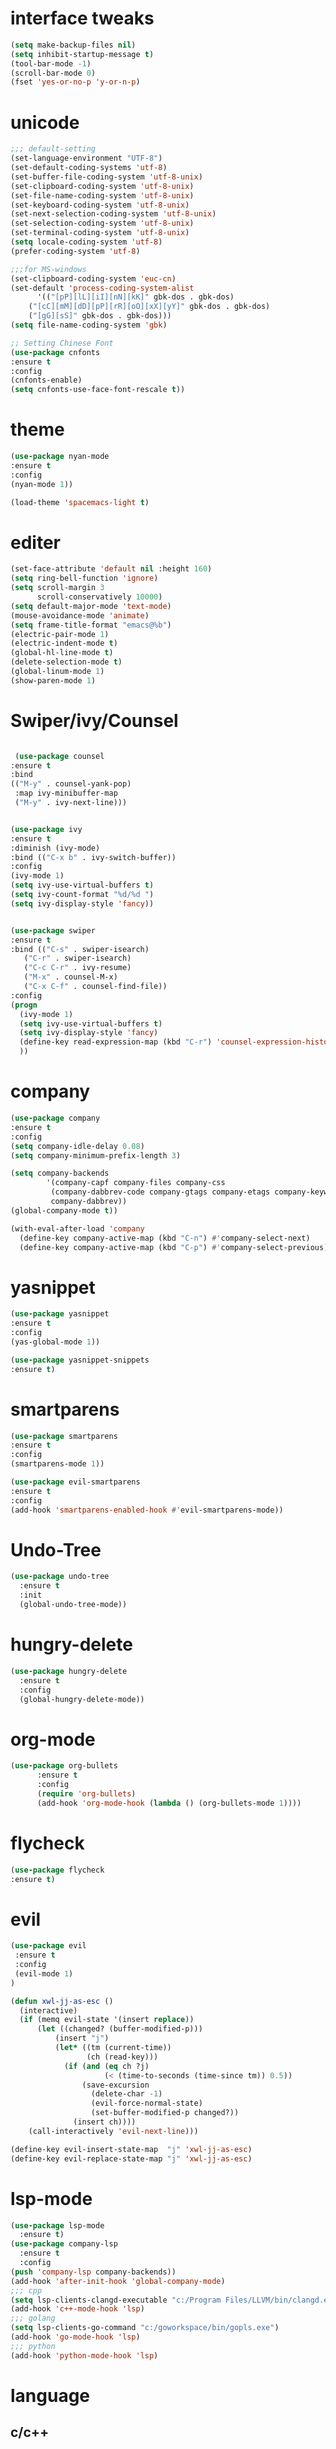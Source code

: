 * interface tweaks
#+BEGIN_SRC emacs-lisp
(setq make-backup-files nil)
(setq inhibit-startup-message t)
(tool-bar-mode -1)
(scroll-bar-mode 0)
(fset 'yes-or-no-p 'y-or-n-p)
#+END_SRC
* unicode
#+BEGIN_SRC emacs-lisp
;;; default-setting
(set-language-environment "UTF-8")
(set-default-coding-systems 'utf-8)
(set-buffer-file-coding-system 'utf-8-unix)
(set-clipboard-coding-system 'utf-8-unix)
(set-file-name-coding-system 'utf-8-unix)
(set-keyboard-coding-system 'utf-8-unix)
(set-next-selection-coding-system 'utf-8-unix)
(set-selection-coding-system 'utf-8-unix)
(set-terminal-coding-system 'utf-8-unix)
(setq locale-coding-system 'utf-8)
(prefer-coding-system 'utf-8)

;;;for MS-windows
(set-clipboard-coding-system 'euc-cn)
(set-default 'process-coding-system-alist
      '(("[pP][lL][iI][nN][kK]" gbk-dos . gbk-dos)
	("[cC][mM][dD][pP][rR][oO][xX][yY]" gbk-dos . gbk-dos)
	("[gG][sS]" gbk-dos . gbk-dos)))
(setq file-name-coding-system 'gbk)

;; Setting Chinese Font
(use-package cnfonts
:ensure t
:config
(cnfonts-enable)
(setq cnfonts-use-face-font-rescale t))

#+END_SRC
* theme
#+BEGIN_SRC emacs-lisp
(use-package nyan-mode
:ensure t
:config
(nyan-mode 1))

(load-theme 'spacemacs-light t)

#+END_SRC
* editer
#+BEGIN_SRC emacs-lisp
(set-face-attribute 'default nil :height 160)
(setq ring-bell-function 'ignore)
(setq scroll-margin 3
      scroll-conservatively 10000)
(setq default-major-mode 'text-mode)
(mouse-avoidance-mode 'animate)
(setq frame-title-format "emacs@%b")
(electric-pair-mode 1)
(electric-indent-mode t)
(global-hl-line-mode t)
(delete-selection-mode t)
(global-linum-mode 1)
(show-paren-mode 1)
#+END_SRC
* Swiper/ivy/Counsel
#+BEGIN_SRC emacs-lisp

   (use-package counsel
  :ensure t
  :bind
  (("M-y" . counsel-yank-pop)
   :map ivy-minibuffer-map
   ("M-y" . ivy-next-line)))


  (use-package ivy
  :ensure t
  :diminish (ivy-mode)
  :bind (("C-x b" . ivy-switch-buffer))
  :config
  (ivy-mode 1)
  (setq ivy-use-virtual-buffers t)
  (setq ivy-count-format "%d/%d ")
  (setq ivy-display-style 'fancy))


  (use-package swiper
  :ensure t
  :bind (("C-s" . swiper-isearch)
	 ("C-r" . swiper-isearch)
	 ("C-c C-r" . ivy-resume)
	 ("M-x" . counsel-M-x)
	 ("C-x C-f" . counsel-find-file))
  :config
  (progn
    (ivy-mode 1)
    (setq ivy-use-virtual-buffers t)
    (setq ivy-display-style 'fancy)
    (define-key read-expression-map (kbd "C-r") 'counsel-expression-history)
    ))
#+END_SRC
* company
#+BEGIN_SRC emacs-lisp
(use-package company
:ensure t
:config
(setq company-idle-delay 0.08)
(setq company-minimum-prefix-length 3)

(setq company-backends
        '(company-capf company-files company-css
         (company-dabbrev-code company-gtags company-etags company-keywords)
         company-dabbrev))
(global-company-mode t))

(with-eval-after-load 'company
  (define-key company-active-map (kbd "C-n") #'company-select-next)
  (define-key company-active-map (kbd "C-p") #'company-select-previous))

#+END_SRC
* yasnippet
#+BEGIN_SRC emacs-lisp
(use-package yasnippet
:ensure t
:config
(yas-global-mode 1))

(use-package yasnippet-snippets
:ensure t)

#+END_SRC
* smartparens
#+BEGIN_SRC emacs-lisp
(use-package smartparens
:ensure t
:config
(smartparens-mode 1))

(use-package evil-smartparens
:ensure t
:config
(add-hook 'smartparens-enabled-hook #'evil-smartparens-mode))

#+END_SRC
* Undo-Tree
#+BEGIN_SRC emacs-lisp
(use-package undo-tree
  :ensure t
  :init
  (global-undo-tree-mode))

#+END_SRC
* hungry-delete
#+BEGIN_SRC emacs-lisp
(use-package hungry-delete
  :ensure t
  :config
  (global-hungry-delete-mode))
#+END_SRC
* org-mode
#+BEGIN_SRC emacs-lisp
(use-package org-bullets
      :ensure t
      :config
      (require 'org-bullets)
      (add-hook 'org-mode-hook (lambda () (org-bullets-mode 1))))
#+END_SRC
* flycheck
#+BEGIN_SRC emacs-lisp
(use-package flycheck
:ensure t)
#+END_SRC
* evil
#+BEGIN_SRC emacs-lisp
(use-package evil
 :ensure t
 :config
 (evil-mode 1)
)

(defun xwl-jj-as-esc ()
  (interactive)
  (if (memq evil-state '(insert replace))
      (let ((changed? (buffer-modified-p)))
          (insert "j")
          (let* ((tm (current-time))
                 (ch (read-key)))
            (if (and (eq ch ?j)
                     (< (time-to-seconds (time-since tm)) 0.5))
                (save-excursion
                  (delete-char -1)
                  (evil-force-normal-state)
                  (set-buffer-modified-p changed?))
              (insert ch))))
    (call-interactively 'evil-next-line)))

(define-key evil-insert-state-map  "j" 'xwl-jj-as-esc)
(define-key evil-replace-state-map "j" 'xwl-jj-as-esc)

#+END_SRC

* lsp-mode
#+BEGIN_SRC emacs-lisp
(use-package lsp-mode
  :ensure t)
(use-package company-lsp
  :ensure t
  :config
(push 'company-lsp company-backends))
(add-hook 'after-init-hook 'global-company-mode)
;;; cpp
(setq lsp-clients-clangd-executable "c:/Program Files/LLVM/bin/clangd.exe")
(add-hook 'c++-mode-hook 'lsp)
;;; golang
(setq lsp-clients-go-command "c:/goworkspace/bin/gopls.exe")
(add-hook 'go-mode-hook 'lsp)
;;; python
(add-hook 'python-mode-hook 'lsp)

#+END_SRC
* language
** c/c++
#+BEGIN_SRC emacs-lisp
;; gdb
(setq gdb-many-windows t        ; use gdb-many-windows by default
      gdb-show-main t)          ; Non-nil means display source file containing the main routine at startup

(require 'compile)
(setq compilation-ask-about-save nil          ; Just save before compiling
      compilation-always-kill t               ; Just kill old compile processes before starting the new one
      compilation-scroll-output 'first-error) ; Automatically scroll to first
(global-set-key (kbd "<f4>") 'compile)


#+END_SRC
** python
#+BEGIN_SRC emacs-lisp
(add-hook 'python-mode-hook
(function (lambda ()
(setq indent-tabs-mode nil
      tab-width 2))))
#+END_SRC
** golang
#+BEGIN_SRC emacs-lisp
(use-package go-mode
  :ensure t
)
  
#+END_SRC
** javascript
#+BEGIN_SRC emacs-lisp
(use-package js2-mode
:ensure t
:config
(setq auto-mode-alist
  (append
  '(("\\.js\\'" . js2-mode))
  auto-mode-alist)))

#+END_SRC
** web-mode/emmet-mode
#+BEGIN_SRC emacs-lisp
(use-package web-mode
:ensure t
:config
(add-to-list 'auto-mode-alist '("\\.phtml\\'" . web-mode))
(add-to-list 'auto-mode-alist '("\\.tpl\\.php\\'" . web-mode))
(add-to-list 'auto-mode-alist '("\\.[agj]sp\\'" . web-mode))
(add-to-list 'auto-mode-alist '("\\.as[cp]x\\'" . web-mode))
(add-to-list 'auto-mode-alist '("\\.erb\\'" . web-mode))
(add-to-list 'auto-mode-alist '("\\.mustache\\'" . web-mode))
(add-to-list 'auto-mode-alist '("\\.djhtml\\'" . web-mode))
(add-to-list 'auto-mode-alist '("\\.html?\\'" . web-mode)))

(defun my-web-mode-hook()
 "hooks for indention"
(setq web-mode-markup-indent-offset 2)
(setq web-mode-css-indent-offset 2)
(setq web-mode-code-indent-offset 2))
(add-hook 'web-mode-hook 'my-web-mode-hook)

;;; emmet-mode
(use-package emmet-mode
:ensure t
:config
(add-hook 'sgml-mode-hook 'emmet-mode) 
(add-hook 'html-mode-hook 'emmet-mode)
(add-hook 'web-mode-hook 'emmet-mode)
(add-hook 'css-mode-hook  'emmet-mode))
#+END_SRC
** Haskell
#+BEGIN_SRC emacs-lisp
(use-package haskell-mode
     :ensure t)
#+END_SRC
** clojure
#+BEGIN_SRC emacs-lisp
(use-package clj-refactor
  :ensure t)
(defun my-clj-refactor-mode-hook ()
    (clj-refactor-mode 1)
    (yas-minor-mode 1) ; for adding require/use/import
    (cljr-add-keybindings-with-prefix "C-c C-m"))

(use-package clojure-mode
             :ensure t
             :config
             (add-hook 'clojure-mode-hook #'subword-mode)
             (add-hook 'clojure-mode-hook #'my-clj-refactor-mode-hook))

(use-package cider
             :ensure t
             :config
             (setq nrepl-popup-stacktraces nil)
             (add-hook 'cider-mode-hook 'eldoc-mode)
             ;; Replace return key with newline-and-indent when in cider mode.
             (add-hook 'cider-mode-hook '(lambda () (local-set-key (kbd "RET") 'newline-and-indent)))
             (add-hook 'cider-mode-hook #'company-mode)
             (add-hook 'cider-repl-mode-hook 'subword-mode)
             (add-hook 'cider-repl-mode-hook #'company-mode))
#+END_SRC
** racket
#+BEGIN_SRC emacs-lisp
(use-package racket-mode
:ensure t
:config
(setq racket-racket-program "racket")
(setq racket-raco-program "raco")
(add-hook 'racket-mode-hook
          (lambda ()
            (define-key racket-mode-map (kbd "C-x C-j") 'racket-run)))
(setq tab-always-indent 'complete))

#+END_SRC
** scheme
#+BEGIN_SRC emacs-lisp
(use-package geiser
:ensure t
:config
 (setq scheme-program-name "scheme")
 (setq geiser-chez-binary "scheme")
 (setq geiser-active-implementations '(chez))
)
#+END_SRC
** common lisp
#+BEGIN_SRC emacs-lisp
(use-package slime
:ensure t
:config
(add-to-list 'load-path "c:/common-lisp/sbcl.exe")
(setq inferior-lisp-program "sbcl")
(require 'slime-autoloads)
(slime-setup '(slime-fancy)))


#+END_SRC
* keybindings
#+BEGIN_SRC emacs-lisp
;;; open init-file
(defun open-init-file()
  (interactive)
  (find-file "c:/Users/weichenxi/AppData/Roaming/.emacs.d/myinit.org"))
(global-set-key (kbd "<f2>") 'open-init-file)

;;;compile for c++
(defun your-g++-compile-and-run ()
  (interactive)
  (compile (format "clang++ -pthread %s && .\\a.exe" (buffer-file-name))))
;;;compile for c
(defun your-gcc-compile-and-run ()
  (interactive)
  (compile (format "clang %s && .\\a.exe" (buffer-file-name))))

;;;binding to kbd
(eval-after-load "cc-mode"
'(progn
(define-key c++-mode-map (kbd "<f5>") #'your-g++-compile-and-run)
(define-key c-mode-base-map (kbd "<f5>") #'your-gcc-compile-and-run)))

#+END_SRC
